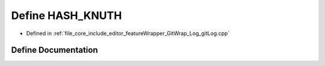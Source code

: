 .. _exhale_define_git_log_8cpp_1a4f3e7136eeec135942dffd940e28e3d8:

Define HASH_KNUTH
=================

- Defined in :ref:`file_core_include_editor_featureWrapper_GitWrap_Log_gitLog.cpp`


Define Documentation
--------------------


.. doxygendefine:: HASH_KNUTH
   :project: Project_DJ_Engine